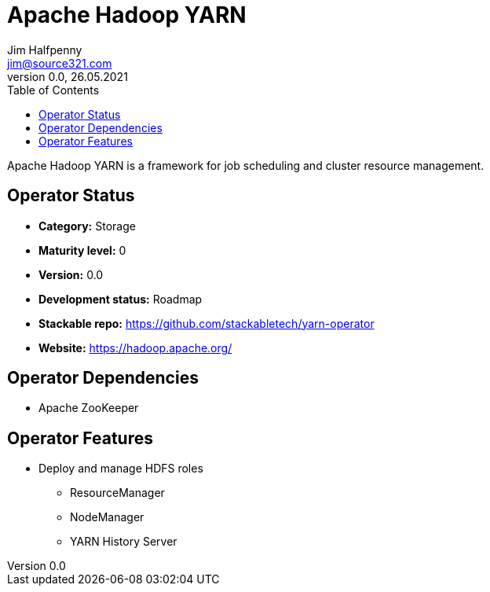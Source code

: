 = Apache Hadoop YARN
Jim Halfpenny <jim@source321.com>
0.0, 26.05.2021
:latest_version: 0.0
:toc:
:icons: font


Apache Hadoop YARN is a framework for job scheduling and cluster resource management.

== Operator Status
* *Category:* Storage
* *Maturity level:* 0
* *Version:* 0.0
* *Development status:* Roadmap
* *Stackable repo:*  https://github.com/stackabletech/yarn-operator
* *Website:* https://hadoop.apache.org/

== Operator Dependencies



* Apache ZooKeeper



== Operator Features
* Deploy and manage HDFS roles
** ResourceManager
** NodeManager
** YARN History Server